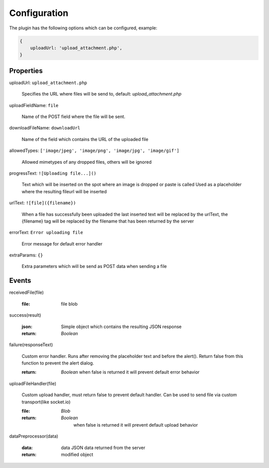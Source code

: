 Configuration
=============

The plugin has the following options which can be configured, example:


.. code-block:: javascript

    {
        uploadUrl: 'upload_attachment.php',
    }


Properties
----------

uploadUrl: ``upload_attachment.php``

    Specifies the URL where files will be send to, default: `upload_attachment.php`

uploadFieldName: ``file``

    Name of the POST field where the file will be sent.

downloadFileName: ``downloadUrl``

    Name of the field which contains the URL of the uploaded file

allowedTypes: ``['image/jpeg', 'image/png', 'image/jpg', 'image/gif']``

    Allowed mimetypes of any dropped files, others will be ignored

progressText: ``![Uploading file...]()``

    Text which will be inserted on the spot where an image is dropped or paste is called
    Used as a placeholder where the resulting fileurl will be inserted

urlText: ``![file]({filename})``

    When a file has successfully been uploaded the last inserted text
    will be replaced by the urlText, the {filename} tag will be replaced
    by the filename that has been returned by the server

errorText: ``Error uploading file``

    Error message for default error handler

extraParams: ``{}``

    Extra parameters which will be send as POST data when sending a file


Events
------

receivedFile(file)

    :file:
        file blob

success(result)

    :json:
        Simple object which contains the resulting JSON response

    :return:
        `Boolean`

failure(responseText)

    Custom error handler. Runs after removing the placeholder text and before the alert().
    Return false from this function to prevent the alert dialog.

    :return:
        `Boolean` when false is returned it will prevent default error behavior

uploadFileHandler(file)

    Custom upload handler, must return false to prevent default handler.
    Can be used to send file via custom transport(like socket.io)

    :file:
        `Blob`

    :return:
        `Boolean`
         when false is returned it will prevent default upload behavior

dataPreprocessor(data)

    :data:
        data JSON data returned from the server

    :return:
        modified object